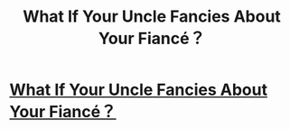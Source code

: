 #+TITLE: What If Your Uncle Fancies About Your Fiancé？

* [[https://ficfun-official.tumblr.com/post/171927947013/what-if-your-uncle-fancies-about-your-fianc%C3%A9][What If Your Uncle Fancies About Your Fiancé？]]
:PROPERTIES:
:Author: FicFun
:Score: 1
:DateUnix: 1521255862.0
:DateShort: 2018-Mar-17
:END:
